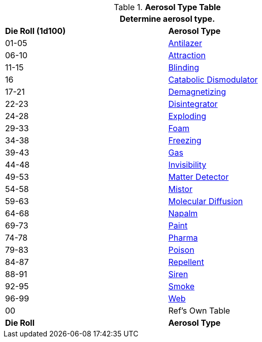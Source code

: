 .*Aerosol Type Table*
[width="75%",cols="^,<",frame="all", stripes="even"]
|===
2+<|Determine aerosol type.

s|Die Roll (1d100)
s|Aerosol Type

|01-05
|<<_antilazer,Antilazer>>

|06-10
|<<_attraction,Attraction>>

|11-15
|<<_blinding,Blinding>>

|16
|<<_catabolic_dismodulator,Catabolic Dismodulator>>

|17-21
|<<_demagnetizer,Demagnetizing>>

|22-23
|<<_disintegrator,Disintegrator>>

|24-28
|<<_exploding,Exploding>>

|29-33
|<<_foam,Foam>>

|34-38
|<<_freezing,Freezing>>

|39-43
|<<_gas,Gas>>

|44-48
|<<_invisibility,Invisibility>>

|49-53
|<<_matter_detector,Matter Detector>>

|54-58
|<<_mistor,Mistor>>

|59-63
|<<_molecular_diffusion,Molecular Diffusion>>

|64-68
|<<_napalm,Napalm>>

|69-73
|<<_paint,Paint>>

|74-78
|<<_pharma,Pharma>>

|79-83
|<<_poison,Poison>>

|84-87
|<<_repellent,Repellent>>

|88-91
|<<_siren,Siren>>

|92-95
|<<_smoke,Smoke>>

|96-99
|<<_web,Web>>

|00
|Ref's Own Table

s|Die Roll
s|Aerosol Type
|===


